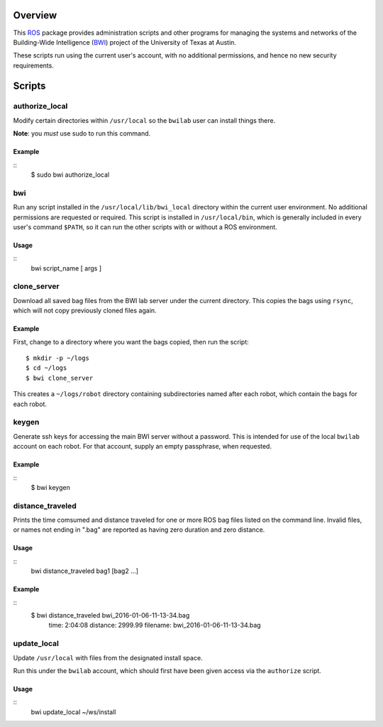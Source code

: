 Overview
========

This ROS_ package provides administration scripts and other programs
for managing the systems and networks of the Building-Wide
Intelligence (BWI_) project of the University of Texas at Austin.

These scripts run using the current user's account, with no additional
permissions, and hence no new security requirements.

Scripts
=======

authorize_local
---------------

Modify certain directories within ``/usr/local`` so the ``bwilab``
user can install things there.

**Note**: you *must* use sudo to run this command.

Example
'''''''

::
    $ sudo bwi authorize_local

bwi
---

Run any script installed in the ``/usr/local/lib/bwi_local`` directory
within the current user environment.  No additional permissions are
requested or required.  This script is installed in
``/usr/local/bin``, which is generally included in every user's
command ``$PATH``, so it can run the other scripts with or without a
ROS environment.

Usage
'''''

::
    bwi script_name [ args ]

clone_server
------------

Download all saved bag files from the BWI lab server under the current
directory.  This copies the bags using ``rsync``, which will not copy
previously cloned files again.

Example
'''''''

First, change to a directory where you want the bags copied, then run
the script::

    $ mkdir -p ~/logs
    $ cd ~/logs
    $ bwi clone_server

This creates a ``~/logs/robot`` directory containing subdirectories
named after each robot, which contain the bags for each robot.

keygen
------

Generate ssh keys for accessing the main BWI server without a
password.  This is intended for use of the local ``bwilab`` account on
each robot.  For that account, supply an empty passphrase, when
requested.

Example
'''''''

::
    $ bwi keygen

distance_traveled
-----------------

Prints the time comsumed and distance traveled for one or more ROS bag
files listed on the command line. Invalid files, or names not ending
in ".bag" are reported as having zero duration and zero distance.

Usage
'''''

::
    bwi distance_traveled bag1 [bag2 ...]

Example
'''''''

::
    $ bwi distance_traveled bwi_2016-01-06-11-13-34.bag
      time: 2:04:08  distance: 2999.99  filename: bwi_2016-01-06-11-13-34.bag

update_local
------------

Update ``/usr/local`` with files from the designated install
space.

Run this under the ``bwilab`` account, which should first have been
given access via the ``authorize`` script.


Usage
'''''

::
    bwi update_local ~/ws/install


.. _BWI: http://www.cs.utexas.edu/~larg/bwi_web/
.. _ROS: http:/ros.org

